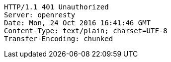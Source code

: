[source,http,options="nowrap"]
----
HTTP/1.1 401 Unauthorized
Server: openresty
Date: Mon, 24 Oct 2016 16:41:46 GMT
Content-Type: text/plain; charset=UTF-8
Transfer-Encoding: chunked

----